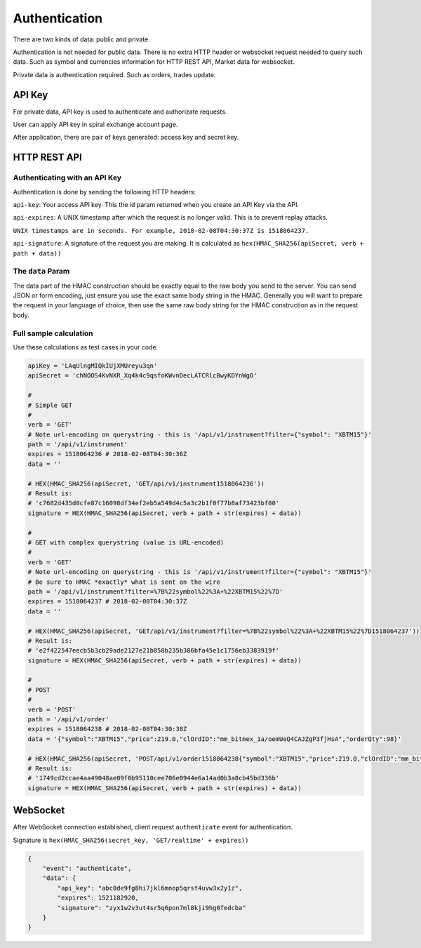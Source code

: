 Authentication
==============

There are two kinds of data: public and private.

Authentication is not needed for public data. There is no extra HTTP header or 
websocket request needed to query such data. Such as symbol and currencies information for HTTP REST API,
Market data for websocket.

Private data is authentication required. Such as orders, trades update.

API Key
-------

For private data, API key is used to authenticate and authorizate requests.

User can apply API key in spiral exchange account page.

After application, there are pair of keys generated: access key and secret key.

HTTP REST API
-------------

Authenticating with an API Key
^^^^^^^^^^^^^^^^^^^^^^^^^^^^^^

Authentication is done by sending the following HTTP headers:

``api-key``: Your access API key. This the id param returned when you create an API Key via the API.

``api-expires``: A UNIX timestamp after which the request is no longer valid. This is to prevent replay attacks.

``UNIX timestamps are in seconds. For example, 2018-02-08T04:30:37Z is 1518064237.``

``api-signature``: A signature of the request you are making.
It is calculated as ``hex(HMAC_SHA256(apiSecret, verb + path + data))``

The ``data`` Param
^^^^^^^^^^^^^^^^^^
The data part of the HMAC construction should be exactly equal to the raw body you send to the server.
You can send JSON or form encoding, just ensure you use the exact same body string in the HMAC.
Generally you will want to prepare the request in your language of choice,
then use the same raw body string for the HMAC construction as in the request body.

.. _auth-signature-calc:

Full sample calculation
^^^^^^^^^^^^^^^^^^^^^^^

Use these calculations as test cases in your code.

.. code-block:: python

    apiKey = 'LAqUlngMIQkIUjXMUreyu3qn'
    apiSecret = 'chNOOS4KvNXR_Xq4k4c9qsfoKWvnDecLATCRlcBwyKDYnWgO'

    #
    # Simple GET
    #
    verb = 'GET'
    # Note url-encoding on querystring - this is '/api/v1/instrument?filter={"symbol": "XBTM15"}'
    path = '/api/v1/instrument'
    expires = 1518064236 # 2018-02-08T04:30:36Z
    data = ''

    # HEX(HMAC_SHA256(apiSecret, 'GET/api/v1/instrument1518064236'))
    # Result is:
    # 'c7682d435d0cfe87c16098df34ef2eb5a549d4c5a3c2b1f0f77b8af73423bf00'
    signature = HEX(HMAC_SHA256(apiSecret, verb + path + str(expires) + data))

    #
    # GET with complex querystring (value is URL-encoded)
    #
    verb = 'GET'
    # Note url-encoding on querystring - this is '/api/v1/instrument?filter={"symbol": "XBTM15"}'
    # Be sure to HMAC *exactly* what is sent on the wire
    path = '/api/v1/instrument?filter=%7B%22symbol%22%3A+%22XBTM15%22%7D'
    expires = 1518064237 # 2018-02-08T04:30:37Z
    data = ''

    # HEX(HMAC_SHA256(apiSecret, 'GET/api/v1/instrument?filter=%7B%22symbol%22%3A+%22XBTM15%22%7D1518064237'))
    # Result is:
    # 'e2f422547eecb5b3cb29ade2127e21b858b235b386bfa45e1c1756eb3383919f'
    signature = HEX(HMAC_SHA256(apiSecret, verb + path + str(expires) + data))

    #
    # POST
    #
    verb = 'POST'
    path = '/api/v1/order'
    expires = 1518064238 # 2018-02-08T04:30:38Z
    data = '{"symbol":"XBTM15","price":219.0,"clOrdID":"mm_bitmex_1a/oemUeQ4CAJZgP3fjHsA","orderQty":98}'

    # HEX(HMAC_SHA256(apiSecret, 'POST/api/v1/order1518064238{"symbol":"XBTM15","price":219.0,"clOrdID":"mm_bitmex_1a/oemUeQ4CAJZgP3fjHsA","orderQty":98}'))
    # Result is:
    # '1749cd2ccae4aa49048ae09f0b95110cee706e0944e6a14ad0b3a8cb45bd336b'
    signature = HEX(HMAC_SHA256(apiSecret, verb + path + str(expires) + data))

WebSocket
---------

After WebSocket connection established, client request ``authenticate`` event for authentication.

Signature is ``hex(HMAC_SHA256(secret_key, 'GET/realtime' + expires))``

.. code-block:: json

    {
        "event": "authenticate",
        "data": {
            "api_key": "abc0de9fg8hi7jkl6mnop5qrst4uvw3x2y1z",
            "expires": 1521182920,
            "signature": "zyx1w2v3ut4sr5q6pon7ml8kji9hg0fedcba"
        }
    }
